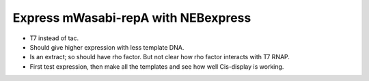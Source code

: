 ************************************
Express mWasabi-repA with NEBexpress
************************************

- T7 instead of tac.  

- Should give higher expression with less template DNA.

- Is an extract; so should have rho factor.  But not clear how rho factor 
  interacts with T7 RNAP.

- First test expression, then make all the templates and see how well 
  Cis-display is working.


